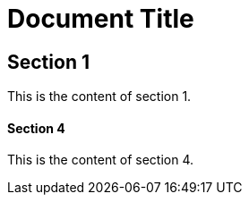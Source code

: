 = Document Title

== Section 1

This is the content of section 1.

==== Section 4

This is the content of section 4.
